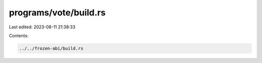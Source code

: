 programs/vote/build.rs
======================

Last edited: 2023-08-11 21:38:33

Contents:

.. code-block:: rs

    ../../frozen-abi/build.rs


